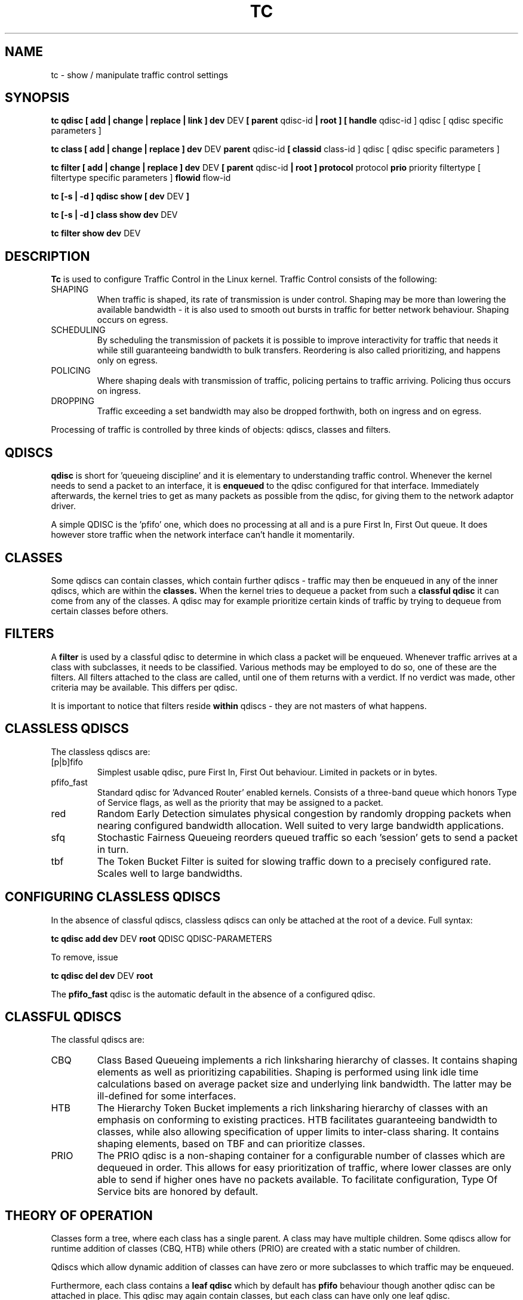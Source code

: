 .TH TC 8 "16 December 2001" "iproute2" "Linux"
.SH NAME
tc \- show / manipulate traffic control settings
.SH SYNOPSIS
.B tc qdisc [ add | change | replace | link ] dev 
DEV 
.B 
[ parent 
qdisc-id 
.B | root ] 
.B [ handle 
qdisc-id ] qdisc
[ qdisc specific parameters ]
.P

.B tc class [ add | change | replace ] dev
DEV
.B parent 
qdisc-id 
.B [ classid 
class-id ] qdisc
[ qdisc specific parameters ]
.P

.B tc filter [ add | change | replace ] dev
DEV
.B  [ parent
qdisc-id
.B | root ] protocol
protocol
.B prio
priority filtertype
[ filtertype specific parameters ]
.B flowid
flow-id

.B tc [-s | -d ] qdisc show [ dev 
DEV 
.B  ]
.P
.B tc [-s | -d ] class show dev 
DEV 
.P
.B tc filter show dev 
DEV 

.SH DESCRIPTION
.B Tc
is used to configure Traffic Control in the Linux kernel. Traffic Control consists 
of the following:

.TP 
SHAPING
When traffic is shaped, its rate of transmission is under control. Shaping may 
be more than lowering the available bandwidth - it is also used to smooth out 
bursts in traffic for better network behaviour. Shaping occurs on egress.

.TP 
SCHEDULING
By scheduling the transmission of packets it is possible to improve interactivity
for traffic that needs it while still guaranteeing bandwidth to bulk transfers. Reordering
is also called prioritizing, and happens only on egress.

.TP
POLICING
Where shaping deals with transmission of traffic, policing pertains to traffic
arriving. Policing thus occurs on ingress.

.TP
DROPPING
Traffic exceeding a set bandwidth may also be dropped forthwith, both on 
ingress and on egress.

.P
Processing of traffic is controlled by three kinds of objects: qdiscs, 
classes and filters. 

.SH QDISCS
.B qdisc 
is short for 'queueing discipline' and it is elementary to 
understanding traffic control. Whenever the kernel needs to send a 
packet to an interface, it is 
.B enqueued
to the qdisc configured for that interface. Immediately afterwards, the kernel
tries to get as many packets as possible from the qdisc, for giving them
to the network adaptor driver.

A simple QDISC is the 'pfifo' one, which does no processing at all and is a pure 
First In, First Out queue. It does however store traffic when the network interface
can't handle it momentarily.

.SH CLASSES
Some qdiscs can contain classes, which contain further qdiscs - traffic may 
then be enqueued in any of the inner qdiscs, which are within the
.B classes.
When the kernel tries to dequeue a packet from such a 
.B classful qdisc
it can come from any of the classes. A qdisc may for example prioritize 
certain kinds of traffic by trying to dequeue from certain classes
before others.

.SH FILTERS
A
.B filter
is used by a classful qdisc to determine in which class a packet will
be enqueued. Whenever traffic arrives at a class with subclasses, it needs
to be classified. Various methods may be employed to do so, one of these
are the filters. All filters attached to the class are called, until one of 
them returns with a verdict. If no verdict was made, other criteria may be 
available. This differs per qdisc.

It is important to notice that filters reside 
.B within
qdiscs - they are not masters of what happens.

.SH CLASSLESS QDISCS
The classless qdiscs are:
.TP 
[p|b]fifo
Simplest usable qdisc, pure First In, First Out behaviour. Limited in 
packets or in bytes.
.TP
pfifo_fast
Standard qdisc for 'Advanced Router' enabled kernels. Consists of a three-band
queue which honors Type of Service flags, as well as the priority that may be 
assigned to a packet.
.TP
red
Random Early Detection simulates physical congestion by randomly dropping
packets when nearing configured bandwidth allocation. Well suited to very
large bandwidth applications.
.TP 
sfq
Stochastic Fairness Queueing reorders queued traffic so each 'session'
gets to send a packet in turn.
.TP
tbf
The Token Bucket Filter is suited for slowing traffic down to a precisely
configured rate. Scales well to large bandwidths. 
.SH CONFIGURING CLASSLESS QDISCS
In the absence of classful qdiscs, classless qdiscs can only be attached at 
the root of a device. Full syntax:
.P
.B tc qdisc add dev 
DEV 
.B root 
QDISC QDISC-PARAMETERS

To remove, issue
.P
.B tc qdisc del dev
DEV
.B root

The  
.B pfifo_fast
qdisc is the automatic default in the absence of a configured qdisc.

.SH CLASSFUL QDISCS
The classful qdiscs are:
.TP
CBQ
Class Based Queueing implements a rich linksharing hierarchy of classes. 
It contains shaping elements as well as prioritizing capabilities. Shaping is
performed using link idle time calculations based on average packet size and
underlying link bandwidth. The latter may be ill-defined for some interfaces.
.TP
HTB
The Hierarchy Token Bucket implements a rich linksharing hierarchy of 
classes with an emphasis on conforming to existing practices. HTB facilitates
guaranteeing bandwidth to classes, while also allowing specification of upper
limits to inter-class sharing. It contains shaping elements, based on TBF and
can prioritize classes.	
.TP 
PRIO
The PRIO qdisc is a non-shaping container for a configurable number of 
classes which are dequeued in order. This allows for easy prioritization 
of traffic, where lower classes are only able to send if higher ones have 
no packets available. To facilitate configuration, Type Of Service bits are 
honored by default.
.SH THEORY OF OPERATION
Classes form a tree, where each class has a single parent. 
A class may have multiple children. Some qdiscs allow for runtime addition
of classes (CBQ, HTB) while others (PRIO) are created with a static number of 
children.

Qdiscs which allow dynamic addition of classes can have zero or more 
subclasses to which traffic may be enqueued. 

Furthermore, each class contains a
.B leaf qdisc
which by default has 
.B pfifo 
behaviour though another qdisc can be attached in place. This qdisc may again 
contain classes, but each class can have only one leaf qdisc. 

When a packet enters a classful qdisc it can be 
.B classified
to one of the classes within. Three criteria are available, although not all 
qdiscs will use all three:
.TP 
tc filters
If tc filters are attached to a class, they are consulted first 
for relevant instructions. Filters can match on all fields of a packet header, 
as well as on the firewall mark applied by ipchains or iptables. See 
.BR tc-filters (8).
.TP
Type of Service
Some qdiscs have built in rules for classifying packets based on the TOS field.
.TP
skb->priority
Userspace programs can encode a class-id in the 'skb->priority' field using 
the SO_PRIORITY option.
.P
Each node within the tree can have its own filters but higher level filters
may also point directly to lower classes.

If classification did not succeed, packets are enqueued to the leaf qdisc 
attached to that class. Check qdisc specific manpages for details, however.

.SH NAMING
All qdiscs, classes and filters have IDs, which can either be specified
or be automatically assigned. 

IDs consist of a major number and a minor number, separated by a colon.

.TP 
QDISCS
A qdisc, which potentially can have children, 
gets assigned a major number, called a 'handle', leaving the minor 
number namespace available for classes. The handle is expressed as '10:'. 
It is customary to explicitly assign a handle to qdiscs expected to have 
children.

.TP 
CLASSES
Classes residing under a qdisc share their qdisc major number, but each have
a separate minor number called a 'classid' that has no relation to their 
parent classes, only to their parent qdisc. The same naming custom as for 
qdiscs applies.

.TP 
FILTERS
Filters have a three part ID, which is only needed when using a hashed
filter hierarchy, for which see
.BR tc-filters (8).
.SH UNITS
All parameters accept a floating point number, possibly followed by a unit.
.P
Bandwidths or rates can be specified in:
.TP 
kbps
Kilobytes per second
.TP
mbps
Megabytes per second
.TP
kbit
Kilobits per second
.TP
mbit
Megabits per second
.TP
bps or a bare number
Bytes per second
.P
Amounts of data can be specified in:
.TP
kb or k
Kilobytes
.TP
mb or m
Megabytes
.TP
mbit
Megabits
.TP
kbit
Kilobits
.TP
b or a bare number
Bytes.
.P
Lengths of time can be specified in:
.TP
s, sec or secs
Whole seconds
.TP
ms, msec or msecs
Milliseconds
.TP
us, usec, usecs or a bare number
Microseconds.

.SH TC COMMANDS
The following commands are available for qdiscs, classes and filter:
.TP
add
Add a qdisc, class or filter to a node. For all entities, a 
.B parent
must be passed, either by passing its ID or by attaching directly to the root of a device. 
When creating a qdisc or a filter, it can be named with the
.B handle
parameter. A class is named with the
.B classid
parameter.

.TP
remove
A qdisc can be removed by specifying its handle, which may also be 'root'. All subclasses and their leaf qdiscs 
are automatically deleted, as well as any filters attached to them.

.TP
change
Some entities can be modified 'in place'. Shares the syntax of 'add', with the exception
that the handle cannot be changed and neither can the parent. In other words, 
.B
change 
cannot move a node.

.TP
replace
Performs a nearly atomic remove/add on an existing node id. If the node does not exist yet
it is created.

.TP
link
Only available for qdiscs and performs a replace where the node 
must exist already.


.SH HISTORY
.B tc
was written by Alexey N. Kuznetsov and added in Linux 2.2.
.SH SEE ALSO
.BR tc-cbq (8),
.BR tc-htb (8),
.BR tc-sfq (8),
.BR tc-red (8),
.BR tc-tbf (8),
.BR tc-pfifo (8),
.BR tc-bfifo (8),
.BR tc-pfifo_fast (8),
.BR http://lartc.org/

.SH AUTHOR
Manpage maintained by bert hubert (ahu@ds9a.nl)


